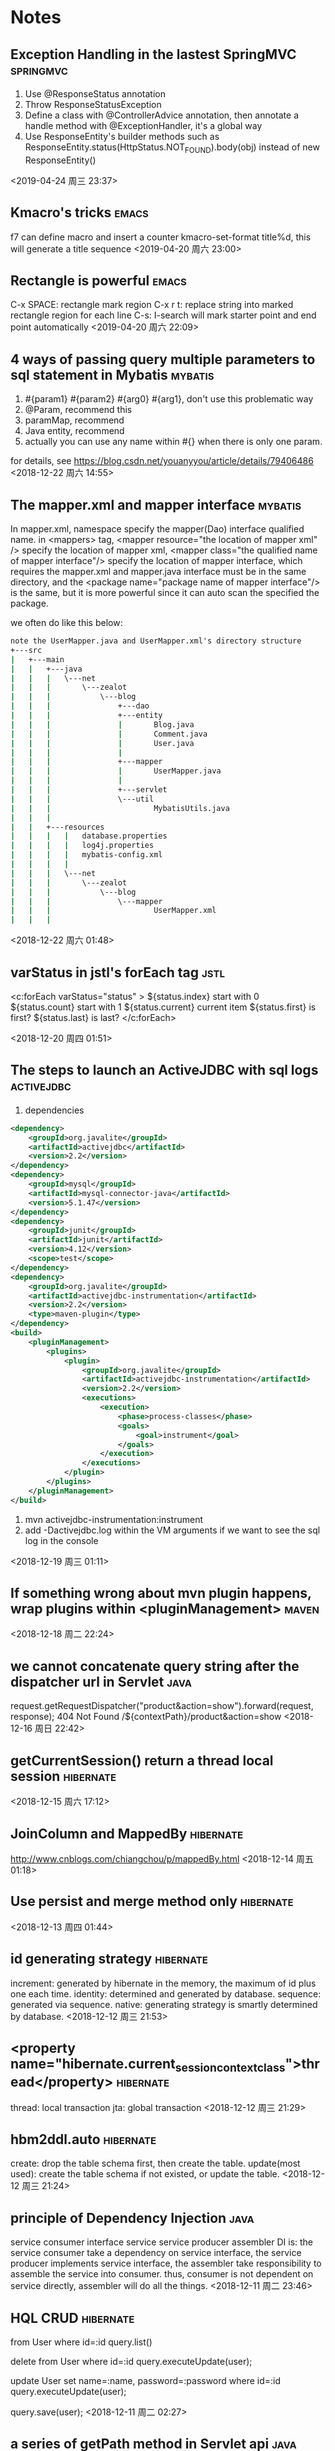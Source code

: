 #+STARTUP: hideall
#+STARTUP: hidestars
#+PROPERTY: CLOCK_INTO_DRAWER t
* Notes
#+CATEGORY notes

** Exception Handling in the lastest SpringMVC 			  :springmvc:
   1. Use @ResponseStatus annotation
   2. Throw ResponseStatusException
   3. Define a class with @ControllerAdvice annotation, then annotate a handle method with @ExceptionHandler, it's a global way
   4. Use ResponseEntity's builder methods such as ResponseEntity.status(HttpStatus.NOT_FOUND).body(obj) instead of new ResponseEntity()
  <2019-04-24 周三 23:37>
** Kmacro's tricks 						      :emacs:
   f7 can define macro and insert a counter
   kmacro-set-format title%d, this will generate a title sequence
  <2019-04-20 周六 23:00>
** Rectangle is powerful 					      :emacs:
   C-x SPACE: rectangle mark region
   C-x r t: replace string into marked rectangle region for each line
   C-s: I-search will mark starter point and end point automatically
  <2019-04-20 周六 22:09>

** 4 ways of passing query multiple parameters to sql statement in Mybatis :mybatis:
   1) #{param1} #{param2} #{arg0} #{arg1}, don't use this problematic way
   2) @Param, recommend this
   3) paramMap, recommend
   4) Java entity, recommend
   5) actually you can use any name within #{} when there is only one param.
   for details, see [[https://blog.csdn.net/youanyyou/article/details/79406486]]
  <2018-12-22 周六 14:55>
** The mapper.xml and mapper interface 				    :mybatis:
   In mapper.xml, namespace specify the mapper(Dao) interface qualified name.
   in <mappers> tag, <mapper resource="the location of mapper xml" /> specify
   the location of mapper xml, 
   <mapper class="the qualified name of mapper interface"/> specify the location
   of mapper interface, which requires the mapper.xml and mapper.java interface
   must be in the same directory, and the <package name="package name of mapper interface"/>
   is the same, but it is more powerful since it can auto scan the specified the package.
   
   we often do like this below:
   #+BEGIN_SRC cmd
note the UserMapper.java and UserMapper.xml's directory structure
+---src
|   +---main
|   |   +---java
|   |   |   \---net
|   |   |       \---zealot
|   |   |           \---blog
|   |   |               +---dao
|   |   |               +---entity
|   |   |               |       Blog.java
|   |   |               |       Comment.java
|   |   |               |       User.java
|   |   |               |
|   |   |               +---mapper
|   |   |               |       UserMapper.java
|   |   |               |
|   |   |               +---servlet
|   |   |               \---util
|   |   |                       MybatisUtils.java
|   |   |
|   |   +---resources
|   |   |   |   database.properties
|   |   |   |   log4j.properties
|   |   |   |   mybatis-config.xml
|   |   |   |
|   |   |   \---net
|   |   |       \---zealot
|   |   |           \---blog
|   |   |               \---mapper
|   |   |                       UserMapper.xml
|   |   |

   #+END_SRC
   <2018-12-22 周六 01:48>
** varStatus in jstl's forEach tag				       :jstl:
   <c:forEach varStatus="status" >
   ${status.index} start with 0
   ${status.count} start with 1
   ${status.current} current item
   ${status.first} is first?
   ${status.last} is last?
   </c:forEach>
   
  <2018-12-20 周四 01:51>
** The steps to launch an ActiveJDBC with sql logs		 :activejdbc:
   1) dependencies
   #+BEGIN_SRC xml
<dependency>
	<groupId>org.javalite</groupId>
	<artifactId>activejdbc</artifactId>
	<version>2.2</version>
</dependency>
<dependency>
	<groupId>mysql</groupId>
	<artifactId>mysql-connector-java</artifactId>
	<version>5.1.47</version>
</dependency>
<dependency>
	<groupId>junit</groupId>
	<artifactId>junit</artifactId>
	<version>4.12</version>
	<scope>test</scope>
</dependency>
<dependency>
	<groupId>org.javalite</groupId>
	<artifactId>activejdbc-instrumentation</artifactId>
	<version>2.2</version>
	<type>maven-plugin</type>
</dependency>
<build>
	<pluginManagement>
		<plugins>
			<plugin>
				<groupId>org.javalite</groupId>
				<artifactId>activejdbc-instrumentation</artifactId>
				<version>2.2</version>
				<executions>
					<execution>
						<phase>process-classes</phase>
						<goals>
							<goal>instrument</goal>
						</goals>
					</execution>
				</executions>
			</plugin>
		</plugins>
	</pluginManagement>
</build>
   #+END_SRC
   2) mvn activejdbc-instrumentation:instrument
   3) add -Dactivejdbc.log within the VM arguments if we want to see the sql log in the console
   <2018-12-19 周三 01:11>
** If something wrong about mvn plugin happens, wrap plugins within <pluginManagement> :maven:
  <2018-12-18 周二 22:24>
** we cannot concatenate query string after the dispatcher url in Servlet :java:
   request.getRequestDispatcher("product&action=show").forward(request, response);
   404 Not Found
   /${contextPath}/product&action=show
  <2018-12-16 周日 22:42>
** getCurrentSession() return a thread local session		  :hibernate:
  <2018-12-15 周六 17:12>
** JoinColumn and MappedBy					  :hibernate:
   [[http://www.cnblogs.com/chiangchou/p/mappedBy.html]]
  <2018-12-14 周五 01:18>
** Use persist and merge method only				  :hibernate:
  <2018-12-13 周四 01:44>
** id generating strategy					  :hibernate:
   increment: generated by hibernate in the memory, the maximum of id plus one each time.
   identity: determined and generated by database.
   sequence: generated via sequence.
   native: generating strategy is smartly determined by database.
  <2018-12-12 周三 21:53>
** <property name="hibernate.current_session_context_class">thread</property> :hibernate:
   thread: local transaction
   jta: global transaction
  <2018-12-12 周三 21:29>
** hbm2ddl.auto							  :hibernate:
   create: drop the table schema first, then create the table.
   update(most used): create the table schema if not existed, or update the table.
  <2018-12-12 周三 21:24>
** principle of Dependency Injection				       :java:
   service consumer    interface service     service producer    assembler
   DI is:
   the service consumer take a dependency on service interface, the service producer implements
   service interface, the assembler take responsibility to assemble the service into consumer.
   thus, consumer is not dependent on service directly, assembler will do all the things.
  <2018-12-11 周二 23:46>
** HQL CRUD 							  :hibernate:
   from User where id=:id
   query.list()

   delete from User where id=:id
   query.executeUpdate(user);

   update User set name=:name, password=:password where id=:id
   query.executeUpdate(user);

   query.save(user);
  <2018-12-11 周二 02:27>
** a series of getPath method in Servlet api			       :java:
request.getContextPath(); // project name
request.getServletPath(); // servlet path name

request.getPathInfo(); // real url - servlet path
// if servlet-mapping is /dosomething/*, and real path is /dosomething/abc/def
// then path info is /abc/def, querystring will no be included if any.

request.getRequestURI(); // context path + servlet path
request.getRequestURL(); // http://localhost:8080/projectname/servletpath
  <2018-12-09 周日 23:58>
** When define event function in Component class, use handle = () => {} syntax :react:
   It's supported by create-react-app though it is experimental up to now, 
   or you can do this.handle = this.handle.bind(this) in the constructor too.
  <2018-12-09 周日 15:27>
** This in arrow function is lexical scoped while dynamic scoped in anonymous function :javascript:
   use arrow function and class keywords more, please
   <2018-12-09 周日 14:41>
** projectile is a nice tool to quick search file name in projects    :emacs:
   just add an empty .projectile file in the directory throughout which you
   want to search, then M-x projectile-find-file.
  <2018-12-09 周日 04:26>
** How to search file through file name in windows		      :batch:
   where /r path\ filename
  <2018-12-09 周日 04:03>
** How to full-text search in certain directory in windows	      :batch:
   findstr /n /s "string" path\*
   find /n "string" path\*
  <2018-12-09 周日 03:37>
** How to rename current buffer in Emacs			      :emacs:
   #+BEGIN_SRC emacs-lisp
(rename-buffer)
   #+END_SRC
   <2018-12-09 周日 02:40>
** How to launch only one Emacs process when open multiple files in windows :emacs:
   1. set (server-start) in init.el
   2. launch emacs using command "path\to\emacsclientw.exe" --no-wait --alternate-editor="path\to\runemacs.exe" "%1"
      - --alternate-editor: run runemacs.exe when there is no emacs server available
      - %1: the FILENAME
  <2018-12-09 周日 02:13>
** How to add items to the menu list when right clicking in file folders :registry:
   1. regedit, HKEY_CLASSES_ROOT\*\shell
   2. right click shell, add a new item named Emacs for instance
   3. right click Emacs, add a new item named command
   4. double click the default item, input "D:\emacs-25.3_1-x86_64\bin\runemacs.exe %1"
  <2018-12-09 周日 01:39>
** How to run React App in the Tomcat				      :react:
   1. modify the package.json, add {"homepage": "."}
   2. npm run build, a directory named build will be created
   3. copy all the content within the build dir to %CATALINA_HOME%'\webapps\react-app\
   4. run startup.bat in %CATALINA_HOME%\bin
   5. access local:host/react-app/index.html
  <2018-12-09 周日 01:14>
** Attentions about React					      :react:
1. Component needs to extend React.Component, it can be define as a function with the argument props if there's only render method，just return JSX in the function body.
2. Component's local state varibales should be stored in this.state, while the props store some variables from parent component.
3. The constructor must have a parameter props, super(props) should be called first.
4. It is necessary to change state with this.setState, immutability is important in React, or React cannot detect the changes of components.
6. Try best to lift the state to parent components，and receive params from parent components through props.
e.g.
#+BEGIN_SRC javascript

function MyComponent(props) {
  return (
    // JSX here
  );
}
class MyComponent extends React.Component {
  constructor(props) {
    super(props);
  }
  
  func1() {

  }
  func2() {

  }

  render() {
    return (
      // JSX here
    );
  }
}
#+END_SRC
<2018-12-08 周六 19:15>
** Right click with shift pressed, the cmd will be listed in the menu :registry:
   There comes the issue, how to change win10's default powershell to cmd in the menu?
   in HKEY_CLASSES_ROOT\Directory\Background\shell\Powershell\command, grant yourself rights,
   rename the HideBasedOnVelocityId to ShowBasedOnVelocityId, the cmd will appear in the menu
   , and the powershell is converse.
   <2018-12-07 周五 23:29>
** <base href="<%= basePath%>" /> is used to specify the base path for relative url
   each relative url will be concatenated after the base path
   #+BEGIN_SRC java
<%
    String basePath = request.getScheme() + "://" + request.getServerName() + ":" + request.getServerPort() + request.getContextPath() + "/";
%>
   #+END_SRC
   
   <2018-12-07 周五 02:37>
** C-x ESC ESC to redo last complex command 			      :emacs:
  <2018-08-31 Fri 18:48>
** isearch-forward(C-s), isearch-forward-word(M-s w), isearch-forward-symbol(M-s .) and isearch-forward-regexp(C-M-s) are powerful searching tools besides swiper(f2) 
  <2018-08-31 Fri 18:49>
** recursive-edit and abort-recursive-edit are awesome!		      :emacs:
  <2018-08-31 Fri 18:47>
** Emacs artist-mode can make you draw any figures with characters using mouse, it's amazing! :emacs:
  <2018-08-30 Thu 20:17>
** In windows, how to delete applications completely and thoroughly? :windows:
   1) cd C:\Program Files\Common Files, delete relevant directories.
   2) cd C:\Windows\Downloaded Program Files, the same way.
   3) sysdm.cpl, delete hidden device.
   4) cd C:\Program Files, delete relevant directories.
   5) regedit, HKEY_CLASSES_ROOT\Applications.
   6) HKEY_CURRENT_USER\Software.
   7) HKEY_LOCAL_MACHINE\SOFTWARE.
   8) HKEY_LOCAL_MACHINE\SYSTEM\CurrentControlSet\services, to delete its registered services.
   9) HKEY_LOCAL_MACHINE\SYSTEM\CurrentControlSet\services\eventlog\Application, to delete its logs
   10) HKEY_CLASSES_ROOT, to delele its relevant items.
   11) delete its path variables.
  <2018-08-29 Wed 18:37>
  <2018-08-27 Mon 13:13>
** use MessageFormat.format() to format string like C#, it's preferable :java:
   #+BEGIN_SRC java
int planet = 7;
String event = "a disturbance in the Force";
String result = MessageFormat.format("At {1,time} on {1,date}, there was {2} on planet {0,number,integer}.", planet, new Date(), event);
// no error would occur when the parameters are more or less
   #+END_SRC 
   <2018-08-24 Fri 20:13>
** use String.format(formatString, object...) to format string like C language :java:
  <2018-08-24 Fri 20:07>
** Java Regex's search and replacement				       :java:
   Regex API:
   #+BEGIN_SRC java
Pattern.matches(regex, inputString); // the most convenient method to match regex with string
Pattern p = Pattern.compile(regex); // compile a regex
p.split(inputString); // same as inputString.split(delimiter)
p.splitAsStream(inputStream) // return a string stream

Matcher m = p.matcher(inputString);
// below is the difference among m.matches(), m.find() and m.lookingAt()
Pattern p = Pattern.compile("cat\\d+");
Matcher m = p.matcher("cat1 one cat2 two cat3s in the yard cat4");
m.matches(); // false, it will try to match the entire string
m.find(); // true, it will try to match the part of the string
m.group(); // cat2, because m.matches() changed the matching position, use m.reset() to reset the matching pos
m.find(); // true
m.group(); // cat3
m.lookingAt(); // true, always true, because it will try to partly match the string from the start char
m.group(); // cat1
m.lookingAt(); // true
m.group(); // cat1
m.lookingAt(); // true
m.group(); // cat1
#+END_SRC
   
   match and replace
   #+BEGIN_SRC java
StringBuffer sb = new StringBuffer();
Pattern p = Pattern.compile(regex);
Matcher m = p.matcher(sql);
int i = 0;
while (m.find() && i < values.length) {
    m.appendReplacement(sb, "'" + values[i] + "'");
    i++;
}
m.appendTail(sb);
return sb.toString();

   #+END_SRC
   <2018-08-24 Fri 16:26>
** difference between class.getResourceAsStream class.getClassLoader().getResourceAsStream() :java:
   classLoader().getResourceAsStream() will defaultly load file from root classpath, while class.getResourceAsStream() will load file from current file's relative path.
   here is a common way to load resouce files: Class.class.getResourceAsStream("/log4j.properties"); // Note, '/' is required.
  <2018-08-23 Thu 14:23>
** jaxb annotation						       :java:
   1. @XmlRootElement: indicate it's a root element of xml
   2. @XmlElement: indicate it will be included in xml as an element
   3. @XmlAttribute: indicate it will be included in xml as an attribute
   4. @XmlTransient: indicate it will be ignored in xml
   5. @XmlElementWrapper: indicate the collection will be wrapped
   6. @XmlType(propOrder={field1, field2, filed3 ...}): specify the order of xml's elements
   --note: don't use @XmlElement, @XmlAttribute, @XmlElementWrapper at the field, which will cause duplicate name errors, instead use them at the setter/getter
   --@XmlAccessorType(XmlAccessType.FIELD) can make all the non-transient and non-static fields to xml automatically without those annotations, such as @XmlElement above.
  <2018-08-16 Thu 19:20>
** JUnit and Hamcrest maven dependency				       :java:
   #+BEGIN_SRC xml
<dependency>
	<groupId>junit</groupId>
	<artifactId>junit</artifactId>
	<version>4.12</version>
	<scope>test</scope>
	<exclusions>
		<exclusion>
			<groupId>org.hamcrest</groupId>
			<artifactId>hamcrest-core</artifactId>
		</exclusion>
	</exclusions>
</dependency>
<!-- This will get hamcrest-core automatically -->
<dependency>
	<groupId>org.hamcrest</groupId>
	<artifactId>hamcrest-library</artifactId>
	<version>1.3</version>
	<scope>test</scope>
</dependency>
   #+END_SRC 
   <2018-08-09 Thu 12:19>
** mvn dependency:tree to list the dependency relations		      :maven:
  <2018-08-09 Thu 12:00>
** Java BundleResource's usage					       :java:
#+BEGIN_SRC java
/resource/config.properties
BundleResource resource = BundelResource.getBundle("config");
resource.getString(keyname);
#+END_SRC
  <2018-08-08 Wed 17:19>

